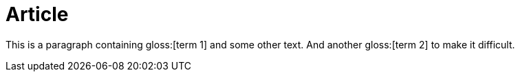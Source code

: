 = Article

This is a paragraph containing gloss:[term 1] and some other text. And another gloss:[term 2] to make it difficult.